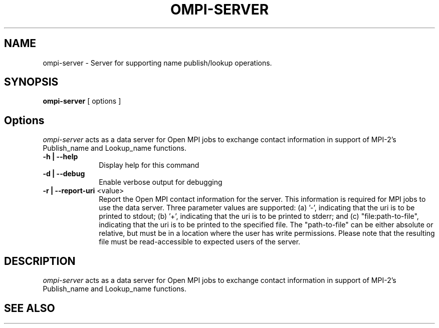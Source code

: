 .\"
.\" Copyright (c) 2007      Los Alamos National Security, LLC
.\"                         All rights reserved.
.\" Copyright (c) 2008-2009 Sun Microsystems, Inc.  All rights reserved.
.\"
.\" Man page for OMPI's ompi-server command
.\" 
.\" .TH name     section center-footer   left-footer  center-header
.TH OMPI-SERVER 1 "Jan 21, 2016" "1.10.2" "Open MPI"
.\" **************************
.\"    Name Section
.\" **************************
.SH NAME
.
ompi-server \- Server for supporting name publish/lookup operations.
.
.PP
.
.\" **************************
.\"    Synopsis Section
.\" **************************
.SH SYNOPSIS
.
.BR ompi-server " [ options ]"
.
.\" **************************
.\"    Options Section
.\" **************************
.SH Options
.
\fIompi-server\fR acts as a data server for Open MPI jobs to exchange
contact information in support of MPI-2's Publish_name and Lookup_name
functions.
.
.TP 10
.B -h | --help
Display help for this command
.
.
.TP
.B -d | --debug
Enable verbose output for debugging
.
.
.TP
.B -r | --report-uri \fR<value>\fP
Report the Open MPI contact information for the server. This information is
required for MPI jobs to use the data server. Three parameter values are supported:
(a) '-', indicating that the uri is to be printed to stdout; (b) '+', indicating that
the uri is to be printed to stderr; and (c) "file:path-to-file", indicating that
the uri is to be printed to the specified file. The "path-to-file" can be either
absolute or relative, but must be in a location where the user has write
permissions. Please note that the resulting file must be read-accessible to
expected users of the server.
.
.
.\" **************************
.\"    Description Section
.\" **************************
.SH DESCRIPTION
.
.PP
\fIompi-server\fR acts as a data server for Open MPI jobs to exchange
contact information in support of MPI-2's Publish_name and Lookup_name
functions.
.
.\" **************************
.\"    See Also Section
.\" **************************
.
.SH SEE ALSO
.

